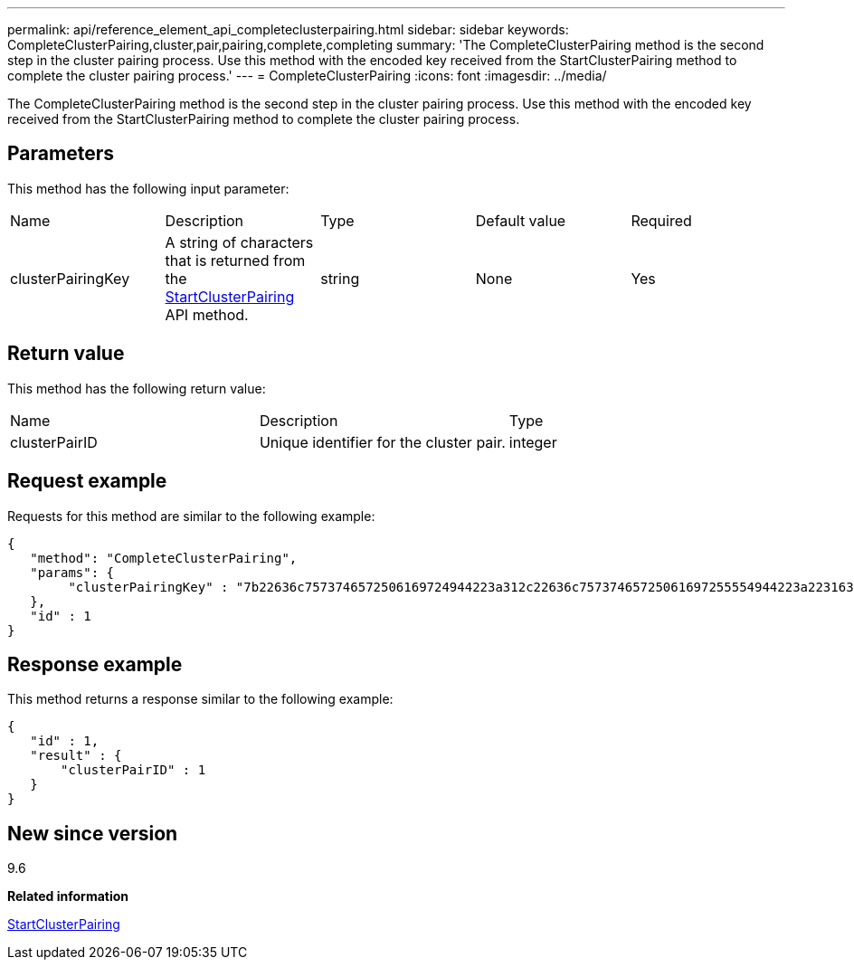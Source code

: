 ---
permalink: api/reference_element_api_completeclusterpairing.html
sidebar: sidebar
keywords: CompleteClusterPairing,cluster,pair,pairing,complete,completing
summary: 'The CompleteClusterPairing method is the second step in the cluster pairing process. Use this method with the encoded key received from the StartClusterPairing method to complete the cluster pairing process.'
---
= CompleteClusterPairing
:icons: font
:imagesdir: ../media/

[.lead]
The CompleteClusterPairing method is the second step in the cluster pairing process. Use this method with the encoded key received from the StartClusterPairing method to complete the cluster pairing process.

== Parameters

This method has the following input parameter:

|===
|Name |Description |Type |Default value |Required
a|
clusterPairingKey
a|
A string of characters that is returned from the xref:reference_element_api_startclusterpairing.adoc[StartClusterPairing] API method.
a|
string
a|
None
a|
Yes
|===

== Return value

This method has the following return value:

|===
|Name |Description |Type
a|
clusterPairID
a|
Unique identifier for the cluster pair.
a|
integer
|===

== Request example

Requests for this method are similar to the following example:

----
{
   "method": "CompleteClusterPairing",
   "params": {
        "clusterPairingKey" : "7b22636c7573746572506169724944223a312c22636c75737465725061697255554944223a2231636561313336322d346338662d343631612d626537322d373435363661393533643266222c22636c7573746572556e697175654944223a2278736d36222c226d766970223a223139322e3136382e3133392e313232222c226e616d65223a224175746f54657374322d63307552222c2270617373776f7264223a22695e59686f20492d64774d7d4c67614b222c22727063436f6e6e656374696f6e4944223a3931333134323634392c22757365726e616d65223a225f5f53465f706169725f50597a796647704c7246564432444a42227d"
   },
   "id" : 1
}
----

== Response example

This method returns a response similar to the following example:

----
{
   "id" : 1,
   "result" : {
       "clusterPairID" : 1
   }
}
----

== New since version

9.6

*Related information*

xref:reference_element_api_startclusterpairing.adoc[StartClusterPairing]
